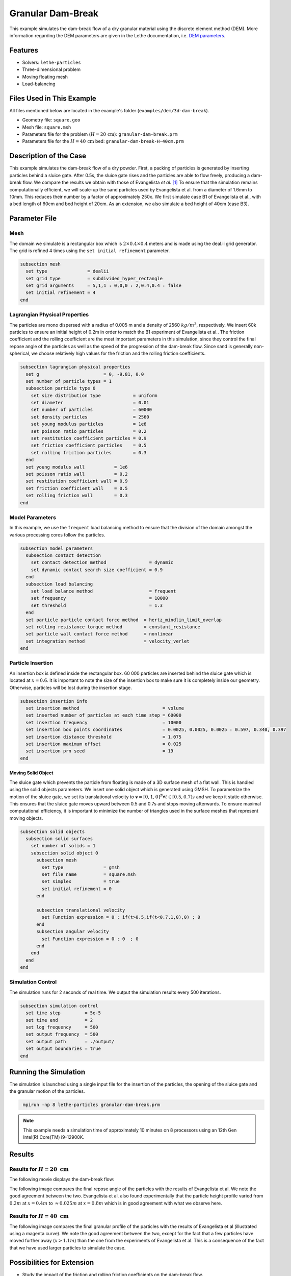 ==================================
Granular Dam-Break
==================================

This example simulates the dam-break flow of a dry granular material using the discrete element method (DEM). More information regarding the DEM parameters are given in the Lethe documentation, i.e. `DEM parameters <../../../parameters/dem/dem.html>`_.


----------------------------------
Features
----------------------------------

- Solvers: ``lethe-particles``
- Three-dimensional problem
- Moving floating mesh
- Load-balancing


----------------------------
Files Used in This Example
----------------------------

All files mentioned below are located in the example's folder (``examples/dem/3d-dam-break``).

- Geometry file: ``square.geo``
- Mesh file: ``square.msh``
- Parameters file for the problem (:math:`H=20 \, \text{cm}`): ``granular-dam-break.prm``
- Parameters file for the :math:`H=40 \, \text{cm}` bed: ``granular-dam-break-H-40cm.prm``


-----------------------
Description of the Case
-----------------------

This example simulates the dam-break flow of a dry powder. First, a packing of particles is generated by inserting particles behind a sluice gate. After 0.5s, the sluice gate rises and the particles are able to flow freely, producing a dam-break flow. We compare the results we obtain with those of Evangelista *et al.* `[1] <https://www.researchgate.net/profile/Stefania-Evangelista/publication/268486214_Dam-break_dry_granular_flows_Experimental_and_numerical_analysis/links/54e2ff590cf2c3e7d2d523a6/Dam-break-dry-granular-flows-Experimental-and-numerical-analysis.pdf>`_ To ensure that the simulation remains computationally efficient, we will scale-up the sand particles used by Evangelista et al. from a diameter of 1.6mm to 10mm. This reduces their number by a factor of approximately 250x. We first simulate case B1 of Evangelista et al., with a bed length of 60cm and bed height of 20cm. As an extension, we also simulate a bed height of 40cm (case B3).


--------------
Parameter File
--------------

Mesh
~~~~~

The domain we simulate is a rectangular box which is :math:`2\times0.4\times0.4` meters and is made using the deal.ii grid generator.  The grid is refined 4 times using the ``set initial refinement`` parameter.

.. code-block:: text

  subsection mesh
    set type               = dealii
    set grid type          = subdivided_hyper_rectangle
    set grid arguments     = 5,1,1 : 0,0,0 : 2,0.4,0.4 : false
    set initial refinement = 4
  end

Lagrangian Physical Properties
~~~~~~~~~~~~~~~~~~~~~~~~~~~~~~~

The particles are mono dispersed with a radius of 0.005 m and a density of 2560 :math:`kg/m^3`, respectively. We insert 60k particles to ensure an initial height of 0.2m in order to match the B1 experiment of Evangelista et al.. The friction coefficient and the rolling coefficient are the most important parameters in this simulation, since they control the final repose angle of the particles as well as the speed of the progression of the dam-break flow. Since sand is generally non-spherical, we choose relatively high values for the friction and the rolling friction coefficients.

.. code-block:: text

  subsection lagrangian physical properties
    set g                        = 0, -9.81, 0.0
    set number of particle types = 1
    subsection particle type 0
      set size distribution type            = uniform
      set diameter                          = 0.01
      set number of particles               = 60000
      set density particles                 = 2560
      set young modulus particles           = 1e6
      set poisson ratio particles           = 0.2
      set restitution coefficient particles = 0.9
      set friction coefficient particles    = 0.5
      set rolling friction particles        = 0.3
    end
    set young modulus wall           = 1e6
    set poisson ratio wall           = 0.2
    set restitution coefficient wall = 0.9
    set friction coefficient wall    = 0.5
    set rolling friction wall        = 0.3
  end


Model Parameters
~~~~~~~~~~~~~~~~~~~~

In this example, we use the ``frequent`` load balancing method to ensure that the division of the domain amongst the various processing cores follow the particles.

.. code-block:: text

  subsection model parameters
    subsection contact detection
      set contact detection method                = dynamic
      set dynamic contact search size coefficient = 0.9
    end
    subsection load balancing
      set load balance method                     = frequent
      set frequency                               = 10000
      set threshold                               = 1.3
    end
    set particle particle contact force method  = hertz_mindlin_limit_overlap
    set rolling resistance torque method        = constant_resistance
    set particle wall contact force method      = nonlinear
    set integration method                      = velocity_verlet
  end

Particle Insertion
~~~~~~~~~~~~~~~~~~~~

An insertion box is defined inside the rectangular box. 60 000 particles are inserted behind the sluice gate which is located at :math:`x=0.6`. It is important to note the size of the insertion box to make sure it is completely inside our geometry. Otherwise, particles will be lost during the insertion stage.

.. code-block:: text

  subsection insertion info
    set insertion method                               = volume
    set inserted number of particles at each time step = 60000
    set insertion frequency                            = 10000
    set insertion box points coordinates               = 0.0025, 0.0025, 0.0025 : 0.597, 0.340, 0.397
    set insertion distance threshold                   = 1.075
    set insertion maximum offset                       = 0.025
    set insertion prn seed                             = 19
  end


Moving Solid Object
----------------------------

The sluice gate which prevents the particle from floating is made of a 3D surface mesh of a flat wall. This is handled using the solid objects parameters. We insert one solid object which is generated using GMSH. To parametrize the motion of the sluice gate, we set its translational velocity to :math:`\mathbf{v}=[0,1,0]^T \forall t \in [0.5,0.7]s` and we keep it static otherwise. This ensures that the sluice gate moves upward between 0.5 and 0.7s and stops moving afterwards. To ensure maximal computational efficiency, it is important to minimize the number of triangles used in the surface meshes that represent moving objects.

.. code-block:: text

  subsection solid objects
    subsection solid surfaces
      set number of solids = 1
      subsection solid object 0
        subsection mesh
          set type               = gmsh
          set file name          = square.msh
          set simplex            = true
          set initial refinement = 0
        end
  
        subsection translational velocity
          set Function expression = 0 ; if(t>0.5,if(t<0.7,1,0),0) ; 0
        end
        subsection angular velocity
          set Function expression = 0 ; 0  ; 0
        end
      end
    end
  end


Simulation Control
~~~~~~~~~~~~~~~~~~~~~~~~~~~~

The simulation runs for 2 seconds of real time. We output the simulation results every 500 iterations.

.. code-block:: text

  subsection simulation control
    set time step         = 5e-5
    set time end          = 2
    set log frequency     = 500
    set output frequency  = 500
    set output path       = ./output/
    set output boundaries = true
  end
    


-----------------------
Running the Simulation
-----------------------

The simulation is launched using a single input file for the insertion of the particles, the opening of the sluice gate and the granular motion of the particles.

.. code-block:: text
  :class: copy-button

   mpirun -np 8 lethe-particles granular-dam-break.prm


.. note::
 This example needs a simulation time of approximately 10 minutes on 8 processors using an 12th Gen Intel(R) Core(TM) i9-12900K.

-------
Results
-------

Results for :math:`H=20 \ \text{cm}`
~~~~~~~~~~~~~~~~~~~~~~~~~~~~~~~~~~~~

The following movie displays the dam-break flow:

.. raw:: html

    <iframe width="840" height="472"  src="https://www.youtube.com/embed/v32ZqxO2X98" frameborder="0" allow="accelerometer; autoplay; clipboard-write; encrypted-media; gyroscope; picture-in-picture" allowfullscreen></iframe>

The following image compares the final repose angle of the particles with the results of Evangelista et al. We note the good agreement between the two. Evangelista et al. also found experimentally that the particle height profile varied from :math:`0.2m` at :math:`x=0.4m` to :math:`\approx 0.025m` at :math:`x=0.8m` which is in good agreement with what we observe here.

.. image:: images/h20cm_comparison.png
    :alt: Height profile comparison
    :align: center

Results for :math:`H=40 \ \text{cm}`
~~~~~~~~~~~~~~~~~~~~~~~~~~~~~~~~~~~~

The following image compares the final granular profile of the particles with the results of Evangelista et al (illustrated using a magenta curve). We note the good agreement between the two, except for the fact that a few particles have moved further away (:math:`x>1.1m`) than the one from the experiments of Evangelista et al. This is a consequence of the fact that we have used larger particles to simulate the case.

.. image:: images/h40cm_comparison.png
    :alt: Height profile comparison
    :align: center


----------------------------
Possibilities for Extension
----------------------------

- Study the impact of the friction and rolling friction coefficients on the dam-break flow.
- Change the height of the bed to 30cm or 50m and try to reproduce the other experiments of Evangelista et al.
- Use smaller particles and reproduce the full experiment of Evagenlista et al.


---------
Reference
---------
`[1] <https://www.researchgate.net/profile/Stefania-Evangelista/publication/268486214_Dam-break_dry_granular_flows_Experimental_and_numerical_analysis/links/54e2ff590cf2c3e7d2d523a6/Dam-break-dry-granular-flows-Experimental-and-numerical-analysis.pdf>`_ 	S. Evangelista, G. De Marinis, C. Di Cristo, and A. Leopardi, “Dam-break dry granular flows: Experimental and numerical analysis,” *Wseas Trans. Environ. Dev.*, vol. 10, pp. 382–392, Nov. 2014.
 
